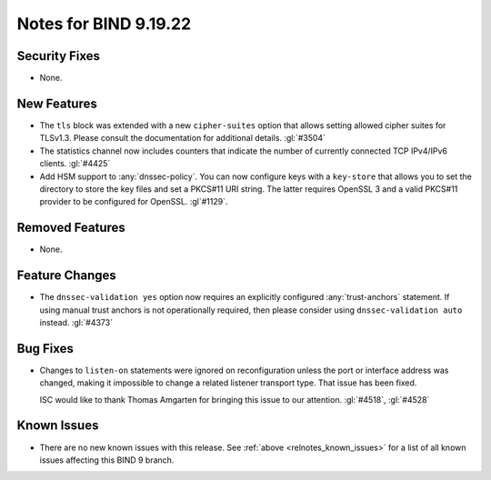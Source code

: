 .. Copyright (C) Internet Systems Consortium, Inc. ("ISC")
..
.. SPDX-License-Identifier: MPL-2.0
..
.. This Source Code Form is subject to the terms of the Mozilla Public
.. License, v. 2.0.  If a copy of the MPL was not distributed with this
.. file, you can obtain one at https://mozilla.org/MPL/2.0/.
..
.. See the COPYRIGHT file distributed with this work for additional
.. information regarding copyright ownership.

Notes for BIND 9.19.22
----------------------

Security Fixes
~~~~~~~~~~~~~~

- None.

New Features
~~~~~~~~~~~~

- The ``tls`` block was extended with a new ``cipher-suites`` option
  that allows setting allowed cipher suites for TLSv1.3. Please
  consult the documentation for additional details.
  :gl:`#3504`

- The statistics channel now includes counters that indicate the number
  of currently connected TCP IPv4/IPv6 clients. :gl:`#4425`

- Add HSM support to :any:`dnssec-policy`. You can now configure keys with a
  ``key-store`` that allows you to set the directory to store the key files and
  set a PKCS#11 URI string. The latter requires OpenSSL 3 and a valid PKCS#11
  provider to be configured for OpenSSL. :gl`#1129`.

Removed Features
~~~~~~~~~~~~~~~~

- None.

Feature Changes
~~~~~~~~~~~~~~~

- The ``dnssec-validation yes`` option now requires an explicitly configured
  :any:`trust-anchors` statement. If using manual trust anchors is not
  operationally required, then please consider using ``dnssec-validation auto``
  instead. :gl:`#4373`

Bug Fixes
~~~~~~~~~

- Changes to ``listen-on`` statements were ignored on reconfiguration
  unless the port or interface address was changed, making it
  impossible to change a related listener transport type. That issue
  has been fixed.

  ISC would like to thank Thomas Amgarten for bringing this issue to
  our attention. :gl:`#4518`, :gl:`#4528`

Known Issues
~~~~~~~~~~~~

- There are no new known issues with this release. See :ref:`above
  <relnotes_known_issues>` for a list of all known issues affecting this
  BIND 9 branch.
